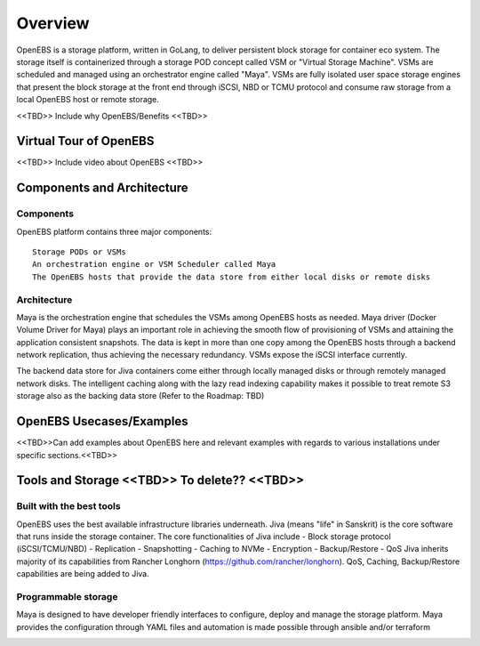 .. _getting_started:


***************
Overview
***************

.. _installing-docdir:


OpenEBS is a storage platform, written in GoLang, to deliver persistent block storage for container eco system. The storage itself is containerized through a storage POD concept called VSM or "Virtual Storage Machine". VSMs are scheduled and managed using an orchestrator engine called "Maya". VSMs are fully isolated user space storage engines that present the block storage at the front end through iSCSI, NBD or TCMU protocol and consume raw storage from a local OpenEBS host or remote storage.

<<TBD>> Include why OpenEBS/Benefits <<TBD>>

.. _fetching-the-data:

Virtual Tour of OpenEBS
=======================
<<TBD>> Include video about OpenEBS <<TBD>>

Components and Architecture
============================

Components
-----------

OpenEBS platform contains three major components::

  Storage PODs or VSMs
  An orchestration engine or VSM Scheduler called Maya
  The OpenEBS hosts that provide the data store from either local disks or remote disks

.. image:: _static/basic.png

Architecture
-------------

Maya is the orchestration engine that schedules the VSMs among OpenEBS hosts as needed. Maya driver (Docker Volume Driver for Maya) plays an important role in achieving the smooth flow of provisioning of VSMs and attaining the application consistent snapshots. The data is kept in more than one copy among the OpenEBS hosts through a backend network replication, thus achieving the necessary redundancy. VSMs expose the iSCSI interface currently.

The backend data store for Jiva containers come either through locally managed disks or through remotely managed network disks. The intelligent caching along with the lazy read indexing capability makes it possible to treat remote S3 storage also as the backing data store (Refer to the Roadmap: TBD)

.. image:: _static/architecture.png

OpenEBS Usecases/Examples
=========================
<<TBD>>Can add examples about OpenEBS here and relevant examples with regards to various installations under specific sections.<<TBD>>

Tools and Storage <<TBD>> To delete?? <<TBD>>
==================

Built with the best tools
--------------------------

OpenEBS uses the best available infrastructure libraries underneath. Jiva (means "life" in Sanskrit) is the core software that runs inside the storage container. The core functionalities of Jiva include - Block storage protocol (iSCSI/TCMU/NBD) - Replication - Snapshotting - Caching to NVMe - Encryption - Backup/Restore - QoS Jiva inherits majority of its capabilities from Rancher Longhorn (https://github.com/rancher/longhorn). QoS, Caching, Backup/Restore capabilities are being added to Jiva.


Programmable storage
----------------------

Maya is designed to have developer friendly interfaces to configure, deploy and manage the storage platform. Maya provides the configuration through YAML files and automation is made possible through ansible and/or terraform

.. image:: _static/storage.png
